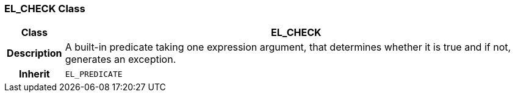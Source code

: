 === EL_CHECK Class

[cols="^1,3,5"]
|===
h|*Class*
2+^h|*EL_CHECK*

h|*Description*
2+a|A built-in predicate taking one expression argument, that determines whether it is true and if not, generates an exception.

h|*Inherit*
2+|`EL_PREDICATE`

|===
